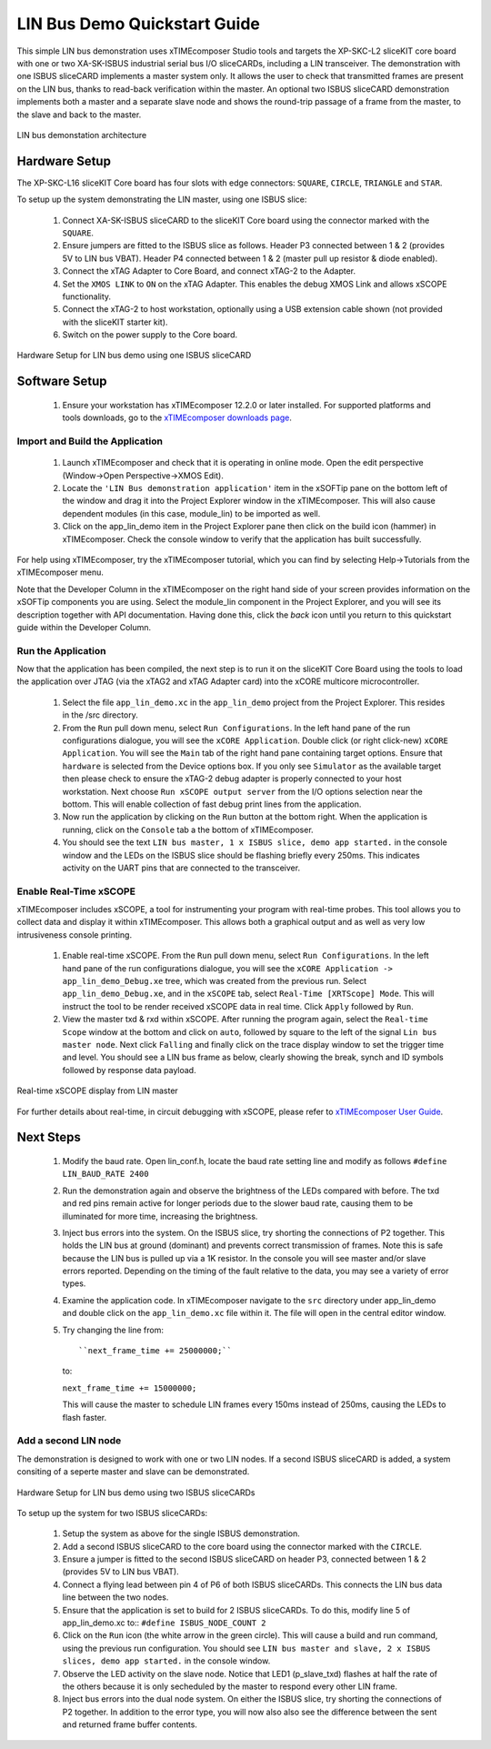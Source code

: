 .. _lin_demo_Quickstart:

LIN Bus Demo Quickstart Guide
=============================

This simple LIN bus demonstration uses xTIMEcomposer Studio tools and targets the XP-SKC-L2 sliceKIT core board with one or two XA-SK-ISBUS industrial serial bus I/O sliceCARDs, including a LIN transceiver. The demonstration with one ISBUS sliceCARD implements a master system only. It allows the user to check that transmitted frames are present on the LIN bus, thanks to read-back verification within the master. An optional two ISBUS sliceCARD demonstration implements both a master and a separate slave node and shows the round-trip passage of a frame from the master, to the slave and back to the master. 

.. figure:: images/lin_system.*
   :width: 75mm
   :align: center

   LIN bus demonstation architecture

Hardware Setup
--------------

The XP-SKC-L16 sliceKIT Core board has four slots with edge connectors: ``SQUARE``, ``CIRCLE``, ``TRIANGLE`` and ``STAR``. 

To setup up the system demonstrating the LIN master, using one ISBUS slice:

   #. Connect XA-SK-ISBUS sliceCARD to the sliceKIT Core board using the connector marked with the ``SQUARE``.
   #. Ensure jumpers are fitted to the ISBUS slice as follows. Header P3 connected between 1 & 2 (provides 5V to LIN bus VBAT). Header P4 connected between 1 & 2 (master pull up resistor & diode enabled).
   #. Connect the xTAG Adapter to Core Board, and connect xTAG-2 to the Adapter. 
   #. Set the ``XMOS LINK`` to ``ON`` on the xTAG Adapter. This enables the debug XMOS Link and allows xSCOPE functionality.
   #. Connect the xTAG-2 to host workstation, optionally using a USB extension cable shown (not provided with the sliceKIT starter kit).
   #. Switch on the power supply to the Core board.

.. figure:: images/hardware_setup_single.*
   :width: 75mm
   :align: center

   Hardware Setup for LIN bus demo using one ISBUS sliceCARD


Software Setup
--------------

    #. Ensure your workstation has xTIMEcomposer 12.2.0 or later installed. For supported platforms and tools downloads, go to the `xTIMEcomposer downloads page <http://www.xmos.com/support/downloads/xtimecomposer>`_.

	
Import and Build the Application
++++++++++++++++++++++++++++++++

   #. Launch xTIMEcomposer and check that it is operating in online mode. Open the edit perspective (Window->Open Perspective->XMOS Edit).
   #. Locate the ``'LIN Bus demonstration application'`` item in the xSOFTip pane on the bottom left of the window and drag it into the Project Explorer window in the xTIMEcomposer. This will also cause dependent modules (in this case, module_lin) to be imported as well. 
   #. Click on the app_lin_demo item in the Project Explorer pane then click on the build icon (hammer) in xTIMEcomposer. Check the console window to verify that the application has built successfully.

For help using xTIMEcomposer, try the xTIMEcomposer tutorial, which you can find by selecting Help->Tutorials from the xTIMEcomposer menu.

Note that the Developer Column in the xTIMEcomposer on the right hand side of your screen provides information on the xSOFTip components you are using. Select the module_lin component in the Project Explorer, and you will see its description together with API documentation. Having done this, click the `back` icon until you return to this quickstart guide within the Developer Column.

Run the Application
+++++++++++++++++++

Now that the application has been compiled, the next step is to run it on the sliceKIT Core Board using the tools to load the application over JTAG (via the xTAG2 and xTAG Adapter card) into the xCORE multicore microcontroller.

   #. Select the file ``app_lin_demo.xc`` in the ``app_lin_demo`` project from the Project Explorer. This resides in the /src directory.
   #. From the ``Run`` pull down menu, select ``Run Configurations``. In the left hand pane of the run configurations dialogue, you will see the ``xCORE Application``. Double click (or right click-new) ``xCORE Application``. You will see the ``Main`` tab of the right hand pane containing target options. Ensure that ``hardware`` is selected from the Device options box. If you only see ``Simulator`` as the available target then please check to ensure the xTAG-2 debug adapter is properly connected to your host workstation. Next choose ``Run xSCOPE output server`` from the I/O options selection near the bottom. This will enable collection of fast debug print lines from the application.
   #. Now run the application by clicking on the ``Run`` button at the bottom right. When the application is running, click on the ``Console`` tab a the bottom of xTIMEcomposer.
   #. You should see the text ``LIN bus master, 1 x ISBUS slice, demo app started.`` in the console window and the LEDs on the ISBUS slice should be flashing briefly every 250ms. This indicates activity on the UART pins that are connected to the transceiver.  
  
Enable Real-Time xSCOPE
+++++++++++++++++++++++

xTIMEcomposer includes xSCOPE, a tool for instrumenting your program with real-time probes. This tool allows you to collect data and display it within xTIMEcomposer. This allows both a graphical output and as well as very low intrusiveness console printing. 

  #. Enable real-time xSCOPE. From the ``Run`` pull down menu, select ``Run Configurations``. In the left hand pane of the run configurations dialogue, you will see the ``xCORE Application -> app_lin_demo_Debug.xe`` tree, which was created from the previous run. Select  ``app_lin_demo_Debug.xe``, and in the ``xSCOPE`` tab, select ``Real-Time [XRTScope] Mode``. This will instruct the tool to be render received xSCOPE data in real time. Click ``Apply`` followed by ``Run``.
  #. View the master txd & rxd within xSCOPE. After running the program again, select the ``Real-time Scope`` window at the bottom and click on ``auto``, followed by square to the left of the signal ``Lin bus master node``. Next click ``Falling`` and finally click on the trace display window to set the trigger time and level. You should see a LIN bus frame as below, clearly showing the break, synch and ID symbols followed by response data payload. 


.. figure:: images/xscope.*
   :width: 75mm
   :align: center

   Real-time xSCOPE display from LIN master

For further details about real-time, in circuit debugging with xSCOPE, please refer to `xTIMEcomposer User Guide
<http://www.xmos.com/trace-data-xscope-0/>`_.  
   
Next Steps
----------

  #. Modify the baud rate. Open lin_conf.h, locate the baud rate setting line and modify as follows ``#define LIN_BAUD_RATE 2400``
  #. Run the demonstration again and observe the brightness of the LEDs compared with before. The txd and red pins remain active for longer periods due to the slower baud rate, causing them to be illuminated for more time, increasing the brightness.
  #. Inject bus errors into the system. On the ISBUS slice, try shorting the connections of P2 together. This holds the LIN bus at ground (dominant) and prevents correct transmission of frames. Note this is safe because the LIN bus is pulled up via a 1K resistor. In the console you will see master and/or slave errors reported. Depending on the timing of the fault relative to the data, you may see a variety of error types.
  #. Examine the application code. In xTIMEcomposer navigate to the ``src`` directory under app_lin_demo and double click on the ``app_lin_demo.xc`` file within it. The file will open in the central editor window.
  #. Try changing the line from::

     ``next_frame_time += 25000000;``

     to:

     ``next_frame_time += 15000000;``

     This will cause the master to schedule LIN frames every 150ms instead of 250ms, causing the LEDs to flash faster.


Add a second LIN node
+++++++++++++++++++++

The demonstration is designed to work with one or two LIN nodes. If a second ISBUS sliceCARD is added, a system consiting of a seperte master and slave can be demonstrated. 

.. figure:: images/hardware_setup_dual.*
   :width: 75mm
   :align: center

   Hardware Setup for LIN bus demo using two ISBUS sliceCARDs
     
To setup up the system for  two ISBUS sliceCARDs:

   #. Setup the system as above for the single ISBUS demonstration.
   #. Add a second ISBUS sliceCARD to the core board using the connector marked with the ``CIRCLE``.
   #. Ensure a jumper is fitted to the second ISBUS sliceCARD on header P3, connected between 1 & 2 (provides 5V to LIN bus VBAT).
   #. Connect a flying lead between pin 4 of P6 of both ISBUS sliceCARDs. This connects the LIN bus data line between the two nodes.
   #. Ensure that the application is set to build for 2 ISBUS sliceCARDs. To do this, modify line 5 of app_lin_demo.xc to:: ``#define ISBUS_NODE_COUNT 2``
   #. Click on the ``Run`` icon (the white arrow in the green circle). This will cause a build and run command, using the previous run configuration. You should see ``LIN bus master and slave, 2 x ISBUS slices, demo app started.`` in the console window.
   #. Observe the LED activity on the slave node. Notice that LED1 (p_slave_txd) flashes at half the rate of the others because it is only secheduled by the master to respond every other LIN frame.
   #. Inject bus errors into the dual node system. On either the ISBUS slice, try shorting the connections of P2 together. In addition to the error type, you will now also also see the difference between the sent and returned frame buffer contents. 
   
